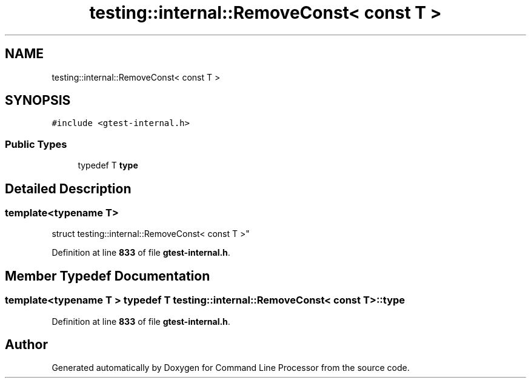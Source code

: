 .TH "testing::internal::RemoveConst< const T >" 3 "Wed Nov 3 2021" "Version 0.2.3" "Command Line Processor" \" -*- nroff -*-
.ad l
.nh
.SH NAME
testing::internal::RemoveConst< const T >
.SH SYNOPSIS
.br
.PP
.PP
\fC#include <gtest\-internal\&.h>\fP
.SS "Public Types"

.in +1c
.ti -1c
.RI "typedef T \fBtype\fP"
.br
.in -1c
.SH "Detailed Description"
.PP 

.SS "template<typename T>
.br
struct testing::internal::RemoveConst< const T >"
.PP
Definition at line \fB833\fP of file \fBgtest\-internal\&.h\fP\&.
.SH "Member Typedef Documentation"
.PP 
.SS "template<typename T > typedef T \fBtesting::internal::RemoveConst\fP< const T >::\fBtype\fP"

.PP
Definition at line \fB833\fP of file \fBgtest\-internal\&.h\fP\&.

.SH "Author"
.PP 
Generated automatically by Doxygen for Command Line Processor from the source code\&.
